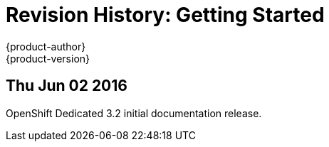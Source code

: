 = Revision History: Getting Started
{product-author}
{product-version}
:data-uri:
:icons:
:experimental:

// do-release: revhist-tables
== Thu Jun 02 2016

OpenShift Dedicated 3.2 initial documentation release.
